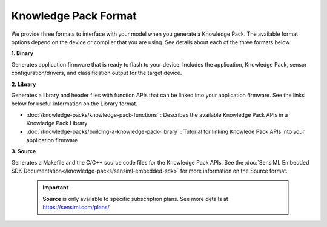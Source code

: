 .. meta::
   :title: Knowledge Packs / Model Firmware - Knowledge Pack Format
   :description: Overview of the available Knowledge Pack format options

Knowledge Pack Format
=====================

.. knowledge-pack-format-start-marker

We provide three formats to interface with your model when you generate a Knowledge Pack. The available format options depend on the device or compiler that you are using. See details about each of the three formats below.

**1. Binary**

Generates application firmware that is ready to flash to your device. Includes the application, Knowledge Pack, sensor configuration/drivers, and classification output for the target device.

**2. Library**

Generates a library and header files with function APIs that can be linked into your application firmware. See the links below for useful information on the Library format.

* :doc:`/knowledge-packs/knowledge-pack-functions` : Describes the available Knowledge Pack APIs in a Knowledge Pack Library
* :doc:`/knowledge-packs/building-a-knowledge-pack-library` : Tutorial for linking Knowlede Pack APIs into your application firmware

**3. Source**

Generates a Makefile and the C/C++ source code files for the Knowledge Pack APIs. See the :doc:`SensiML Embedded SDK Documentation</knowledge-packs/sensiml-embedded-sdk>` for more information on the Source format.

    .. important:: **Source** is only available to specific subscription plans. See more details at `<https://sensiml.com/plans/>`_